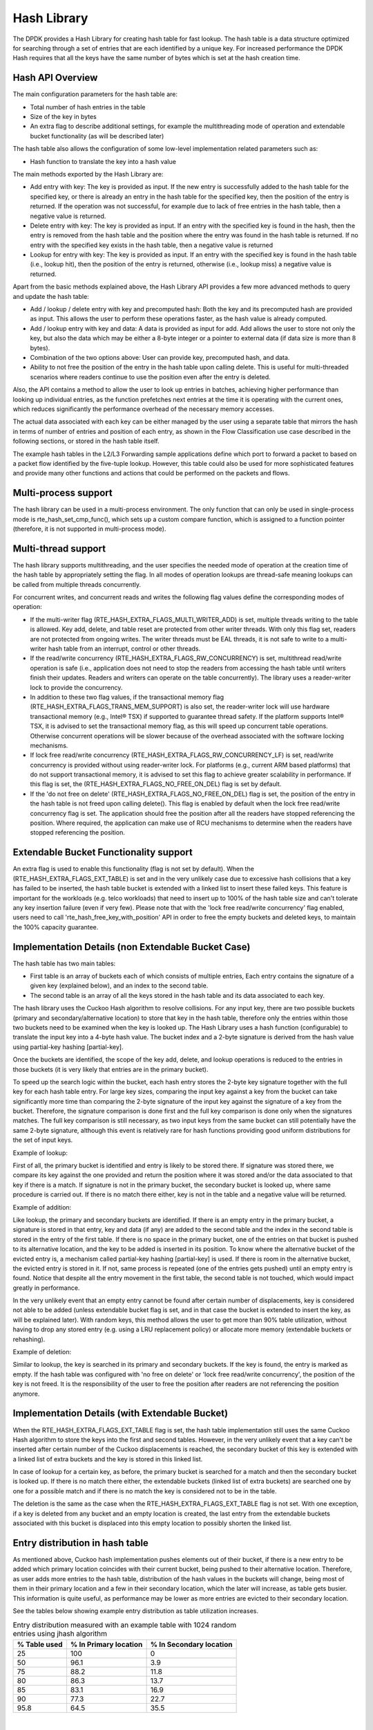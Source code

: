 ..  SPDX-License-Identifier: BSD-3-Clause
    Copyright(c) 2010-2015 Intel Corporation.
    Copyright(c) 2018 Arm Limited.

.. _Hash_Library:

Hash Library
============

The DPDK provides a Hash Library for creating hash table for fast lookup.
The hash table is a data structure optimized for searching through a set of entries that are each identified by a unique key.
For increased performance the DPDK Hash requires that all the keys have the same number of bytes which is set at the hash creation time.

Hash API Overview
-----------------

The main configuration parameters for the hash table are:

*   Total number of hash entries in the table

*   Size of the key in bytes

*   An extra flag to describe additional settings, for example the multithreading mode of operation and extendable bucket functionality (as will be described later)

The hash table also allows the configuration of some low-level implementation related parameters such as:

*   Hash function to translate the key into a hash value

The main methods exported by the Hash Library are:

*   Add entry with key: The key is provided as input. If the new entry is successfully added to the hash table for the specified key,
    or there is already an entry in the hash table for the specified key, then the position of the entry is returned.
    If the operation was not successful, for example due to lack of free entries in the hash table, then a negative value is returned.

*   Delete entry with key: The key is provided as input. If an entry with the specified key is found in the hash,
    then the entry is removed from the hash table and the position where the entry was found in the hash table is returned.
    If no entry with the specified key exists in the hash table, then a negative value is returned

*   Lookup for entry with key: The key is provided as input. If an entry with the specified key is found in the hash table (i.e., lookup hit),
    then the position of the entry is returned, otherwise (i.e., lookup miss) a negative value is returned.

Apart from the basic methods explained above, the Hash Library API provides a few more advanced methods to query and update the hash table:

*   Add / lookup / delete entry with key and precomputed hash: Both the key and its precomputed hash are provided as input. This allows
    the user to perform these operations faster, as the hash value is already computed.

*   Add / lookup entry with key and data: A data is provided as input for add. Add allows the user to store
    not only the key, but also the data which may be either a 8-byte integer or a pointer to external data (if data size is more than 8 bytes).

*   Combination of the two options above: User can provide key, precomputed hash, and data.

*   Ability to not free the position of the entry in the hash table upon calling delete. This is useful for multi-threaded scenarios where
    readers continue to use the position even after the entry is deleted.

Also, the API contains a method to allow the user to look up entries in batches, achieving higher performance
than looking up individual entries, as the function prefetches next entries at the time it is operating
with the current ones, which reduces significantly the performance overhead of the necessary memory accesses.


The actual data associated with each key can be either managed by the user using a separate table that
mirrors the hash in terms of number of entries and position of each entry,
as shown in the Flow Classification use case described in the following sections,
or stored in the hash table itself.

The example hash tables in the L2/L3 Forwarding sample applications define which port to forward a packet to based on a packet flow identified by the five-tuple lookup.
However, this table could also be used for more sophisticated features and provide many other functions and actions that could be performed on the packets and flows.

Multi-process support
---------------------

The hash library can be used in a multi-process environment.
The only function that can only be used in single-process mode is rte_hash_set_cmp_func(), which sets up
a custom compare function, which is assigned to a function pointer (therefore, it is not supported in
multi-process mode).


Multi-thread support
---------------------

The hash library supports multithreading, and the user specifies the needed mode of operation at the creation time of the hash table
by appropriately setting the flag. In all modes of operation lookups are thread-safe meaning lookups can be called from multiple
threads concurrently.

For concurrent writes, and concurrent reads and writes the following flag values define the corresponding modes of operation:

*  If the multi-writer flag (RTE_HASH_EXTRA_FLAGS_MULTI_WRITER_ADD) is set, multiple threads writing to the table is allowed.
   Key add, delete, and table reset are protected from other writer threads. With only this flag set, readers are not protected from ongoing writes.
   The writer threads must be EAL threads, it is not safe to write to a multi-writer hash table from an interrupt, control or other threads.

*  If the read/write concurrency (RTE_HASH_EXTRA_FLAGS_RW_CONCURRENCY) is set, multithread read/write operation is safe
   (i.e., application does not need to stop the readers from accessing the hash table until writers finish their updates. Readers and writers can operate on the table concurrently).
   The library uses a reader-writer lock to provide the concurrency.

*  In addition to these two flag values, if the transactional memory flag (RTE_HASH_EXTRA_FLAGS_TRANS_MEM_SUPPORT) is also set,
   the reader-writer lock will use hardware transactional memory (e.g., Intel® TSX) if supported to guarantee thread safety.
   If the platform supports Intel® TSX, it is advised to set the transactional memory flag, as this will speed up concurrent table operations.
   Otherwise concurrent operations will be slower because of the overhead associated with the software locking mechanisms.

*  If lock free read/write concurrency (RTE_HASH_EXTRA_FLAGS_RW_CONCURRENCY_LF) is set, read/write concurrency is provided without using reader-writer lock.
   For platforms (e.g., current ARM based platforms) that do not support transactional memory, it is advised to set this flag to achieve greater scalability in performance.
   If this flag is set, the (RTE_HASH_EXTRA_FLAGS_NO_FREE_ON_DEL) flag is set by default.

*  If the 'do not free on delete' (RTE_HASH_EXTRA_FLAGS_NO_FREE_ON_DEL) flag is set, the position of the entry in the hash table is not freed upon calling delete(). This flag is enabled
   by default when the lock free read/write concurrency flag is set. The application should free the position after all the readers have stopped referencing the position.
   Where required, the application can make use of RCU mechanisms to determine when the readers have stopped referencing the position.

Extendable Bucket Functionality support
----------------------------------------
An extra flag is used to enable this functionality (flag is not set by default). When the (RTE_HASH_EXTRA_FLAGS_EXT_TABLE) is set and
in the very unlikely case due to excessive hash collisions that a key has failed to be inserted, the hash table bucket is extended with a linked
list to insert these failed keys. This feature is important for the workloads (e.g. telco workloads) that need to insert up to 100% of the
hash table size and can't tolerate any key insertion failure (even if very few).
Please note that with the 'lock free read/write concurrency' flag enabled, users need to call 'rte_hash_free_key_with_position' API in order to free the empty buckets and
deleted keys, to maintain the 100% capacity guarantee.

Implementation Details (non Extendable Bucket Case)
---------------------------------------------------

The hash table has two main tables:

* First table is an array of buckets each of which consists of multiple entries,
  Each entry contains the signature
  of a given key (explained below), and an index to the second table.

* The second table is an array of all the keys stored in the hash table and its data associated to each key.

The hash library uses the Cuckoo Hash algorithm to resolve collisions.
For any input key, there are two possible buckets (primary and secondary/alternative location)
to store that key in the hash table, therefore only the entries within those two buckets need to be examined
when the key is looked up.
The Hash Library uses a hash function (configurable) to translate the input key into a 4-byte hash value.
The bucket index and a 2-byte signature is derived from the hash value using partial-key hashing [partial-key].

Once the buckets are identified, the scope of the key add,
delete, and lookup operations is reduced to the entries in those buckets (it is very likely that entries are in the primary bucket).

To speed up the search logic within the bucket, each hash entry stores the 2-byte key signature together with the full key for each hash table entry.
For large key sizes, comparing the input key against a key from the bucket can take significantly more time than
comparing the 2-byte signature of the input key against the signature of a key from the bucket.
Therefore, the signature comparison is done first and the full key comparison is done only when the signatures matches.
The full key comparison is still necessary, as two input keys from the same bucket can still potentially have the same 2-byte signature,
although this event is relatively rare for hash functions providing good uniform distributions for the set of input keys.

Example of lookup:

First of all, the primary bucket is identified and entry is likely to be stored there.
If signature was stored there, we compare its key against the one provided and return the position
where it was stored and/or the data associated to that key if there is a match.
If signature is not in the primary bucket, the secondary bucket is looked up, where same procedure
is carried out. If there is no match there either, key is not in the table and a negative value will be returned.

Example of addition:

Like lookup, the primary and secondary buckets are identified. If there is an empty entry in
the primary bucket, a signature is stored in that entry, key and data (if any) are added to
the second table and the index in the second table is stored in the entry of the first table.
If there is no space in the primary bucket, one of the entries on that bucket is pushed to its alternative location,
and the key to be added is inserted in its position.
To know where the alternative bucket of the evicted entry is, a mechanism called partial-key hashing [partial-key] is used.
If there is room in the alternative bucket, the evicted entry
is stored in it. If not, same process is repeated (one of the entries gets pushed) until an empty entry is found.
Notice that despite all the entry movement in the first table, the second table is not touched, which would impact
greatly in performance.

In the very unlikely event that an empty entry cannot be found after certain number of displacements,
key is considered not able to be added (unless extendable bucket flag is set, and in that case the bucket is extended to insert the key, as will be explained later).
With random keys, this method allows the user to get more than 90% table utilization, without
having to drop any stored entry (e.g. using a LRU replacement policy) or allocate more memory (extendable buckets or rehashing).


Example of deletion:

Similar to lookup, the key is searched in its primary and secondary buckets. If the key is found, the
entry is marked as empty. If the hash table was configured with 'no free on delete' or 'lock free read/write concurrency',
the position of the key is not freed. It is the responsibility of the user to free the position after
readers are not referencing the position anymore.


Implementation Details (with Extendable Bucket)
-------------------------------------------------
When the RTE_HASH_EXTRA_FLAGS_EXT_TABLE flag is set, the hash table implementation still uses the same Cuckoo Hash algorithm to store the keys into
the first and second tables. However, in the very unlikely event that a key can't be inserted after certain number of the Cuckoo displacements is
reached, the secondary bucket of this key is extended
with a linked list of extra buckets and the key is stored in this linked list.

In case of lookup for a certain key, as before, the primary bucket is searched for a match and then the secondary bucket is looked up.
If there is no match there either, the extendable buckets (linked list of extra buckets) are searched one by one for a possible match and if there is no match
the key is considered not to be in the table.

The deletion is the same as the case when the RTE_HASH_EXTRA_FLAGS_EXT_TABLE flag is not set. With one exception, if a key is deleted from any bucket
and an empty location is created, the last entry from the extendable buckets associated with this bucket is displaced into
this empty location to possibly shorten the linked list.


Entry distribution in hash table
--------------------------------

As mentioned above, Cuckoo hash implementation pushes elements out of their bucket,
if there is a new entry to be added which primary location coincides with their current bucket,
being pushed to their alternative location.
Therefore, as user adds more entries to the hash table, distribution of the hash values
in the buckets will change, being most of them in their primary location and a few in
their secondary location, which the later will increase, as table gets busier.
This information is quite useful, as performance may be lower as more entries
are evicted to their secondary location.

See the tables below showing example entry distribution as table utilization increases.

.. _table_hash_lib_1:

.. table:: Entry distribution measured with an example table with 1024 random entries using jhash algorithm

   +--------------+-----------------------+-------------------------+
   | % Table used | % In Primary location | % In Secondary location |
   +==============+=======================+=========================+
   |      25      |         100           |           0             |
   +--------------+-----------------------+-------------------------+
   |      50      |         96.1          |           3.9           |
   +--------------+-----------------------+-------------------------+
   |      75      |         88.2          |           11.8          |
   +--------------+-----------------------+-------------------------+
   |      80      |         86.3          |           13.7          |
   +--------------+-----------------------+-------------------------+
   |      85      |         83.1          |           16.9          |
   +--------------+-----------------------+-------------------------+
   |      90      |         77.3          |           22.7          |
   +--------------+-----------------------+-------------------------+
   |      95.8    |         64.5          |           35.5          |
   +--------------+-----------------------+-------------------------+

|

.. _table_hash_lib_2:

.. table:: Entry distribution measured with an example table with 1 million random entries using jhash algorithm

   +--------------+-----------------------+-------------------------+
   | % Table used | % In Primary location | % In Secondary location |
   +==============+=======================+=========================+
   |      50      |         96            |           4             |
   +--------------+-----------------------+-------------------------+
   |      75      |         86.9          |           13.1          |
   +--------------+-----------------------+-------------------------+
   |      80      |         83.9          |           16.1          |
   +--------------+-----------------------+-------------------------+
   |      85      |         80.1          |           19.9          |
   +--------------+-----------------------+-------------------------+
   |      90      |         74.8          |           25.2          |
   +--------------+-----------------------+-------------------------+
   |      94.5    |         67.4          |           32.6          |
   +--------------+-----------------------+-------------------------+

.. note::

   Last values on the tables above are the average maximum table
   utilization with random keys and using Jenkins hash function.

Use Case: Flow Classification
-----------------------------

Flow classification is used to map each input packet to the connection/flow it belongs to.
This operation is necessary as the processing of each input packet is usually done in the context of their connection,
so the same set of operations is applied to all the packets from the same flow.

Applications using flow classification typically have a flow table to manage, with each separate flow having an entry associated with it in this table.
The size of the flow table entry is application specific, with typical values of 4, 16, 32 or 64 bytes.

Each application using flow classification typically has a mechanism defined to uniquely identify a flow based on
a number of fields read from the input packet that make up the flow key.
One example is to use the DiffServ 5-tuple made up of the following fields of the IP and transport layer packet headers:
Source IP Address, Destination IP Address, Protocol, Source Port, Destination Port.

The DPDK hash provides a generic method to implement an application specific flow classification mechanism.
Given a flow table implemented as an array, the application should create a hash object with the same number of entries as the flow table and
with the hash key size set to the number of bytes in the selected flow key.

The flow table operations on the application side are described below:

*   Add flow: Add the flow key to hash.
    If the returned position is valid, use it to access the flow entry in the flow table for adding a new flow or
    updating the information associated with an existing flow.
    Otherwise, the flow addition failed, for example due to lack of free entries for storing new flows.

*   Delete flow: Delete the flow key from the hash. If the returned position is valid,
    use it to access the flow entry in the flow table to invalidate the information associated with the flow.

*   Free flow: Free flow key position. If 'no free on delete' or 'lock-free read/write concurrency' flags are set,
    wait till the readers are not referencing the position returned during add/delete flow and then free the position.
    RCU mechanisms can be used to find out when the readers are not referencing the position anymore.

*   Lookup flow: Lookup for the flow key in the hash.
    If the returned position is valid (flow lookup hit), use the returned position to access the flow entry in the flow table.
    Otherwise (flow lookup miss) there is no flow registered for the current packet.

References
----------

*   Donald E. Knuth, The Art of Computer Programming, Volume 3: Sorting and Searching (2nd Edition), 1998, Addison-Wesley Professional
* [partial-key] Bin Fan, David G. Andersen, and Michael Kaminsky, MemC3: compact and concurrent MemCache with dumber caching and smarter hashing, 2013, NSDI
